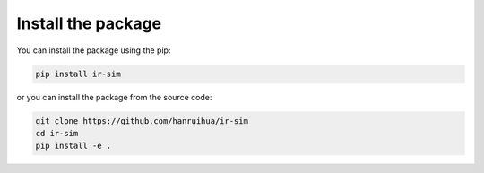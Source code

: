 Install the package
=================================

You can install the package using the pip:

.. code-block:: bash

    pip install ir-sim


or you can install the package from the source code:

.. code-block:: bash

    git clone https://github.com/hanruihua/ir-sim
    cd ir-sim
    pip install -e .




